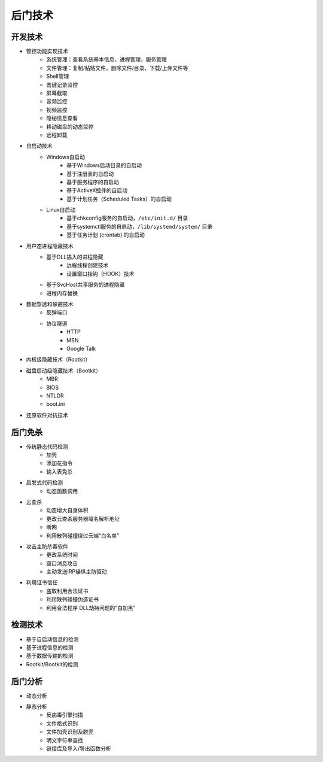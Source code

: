 后门技术
========================================

开发技术
----------------------------------------
- 管控功能实现技术
    - 系统管理：查看系统基本信息，进程管理，服务管理
    - 文件管理：复制/粘贴文件，删除文件/目录，下载/上传文件等
    - Shell管理
    - 击键记录监控
    - 屏幕截取
    - 音频监控
    - 视频监控
    - 隐秘信息查看
    - 移动磁盘的动态监控
    - 远程卸载
- 自启动技术
    - Windows自启动
        - 基于Windows启动目录的自启动
        - 基于注册表的自启动
        - 基于服务程序的自启动
        - 基于ActiveX控件的自启动
        - 基于计划任务（Scheduled Tasks）的自启动
    - Linux自启动
        - 基于chkconfig服务的自启动，``/etc/init.d/`` 目录
        - 基于systemctl服务的自启动，``/lib/systemd/system/`` 目录
        - 基于任务计划 (crontab) 的自启动
- 用户态进程隐藏技术
    - 基于DLL插入的进程隐藏
        - 远程线程创建技术
        - 设置窗口挂钩（HOOK）技术
    - 基于SvcHost共享服务的进程隐藏
    - 进程内存替换
- 数据穿透和躲避技术
    - 反弹端口
    - 协议隧道
        - HTTP
        - MSN
        - Google Talk
- 内核级隐藏技术（Rootkit）
- 磁盘启动级隐藏技术（Bootkit）
    - MBR
    - BIOS
    - NTLDR
    - boot.ini
- 还原软件对抗技术

后门免杀
----------------------------------------
- 传统静态代码检测
    - 加壳
    - 添加花指令
    - 输入表免杀
- 启发式代码检测
    - 动态函数调用
- 云查杀
    - 动态增大自身体积
    - 更改云查杀服务器域名解析地址
    - 断网
    - 利用散列碰撞绕过云端“白名单”
- 攻击主防杀毒软件
    - 更改系统时间
    - 窗口消息攻击
    - 主动发送IRP操纵主防驱动
- 利用证书信任
    - 盗取利用合法证书
    - 利用散列碰撞伪造证书
    - 利用合法程序 DLL劫持问题的“白加黑”

检测技术
----------------------------------------
- 基于自启动信息的检测
- 基于进程信息的检测
- 基于数据传输的检测
- Rootkit/Bootkit的检测

后门分析
----------------------------------------
- 动态分析
- 静态分析
    - 反病毒引擎扫描
    - 文件格式识别
    - 文件加壳识别及脱壳
    - 明文字符串查找
    - 链接库及导入/导出函数分析
